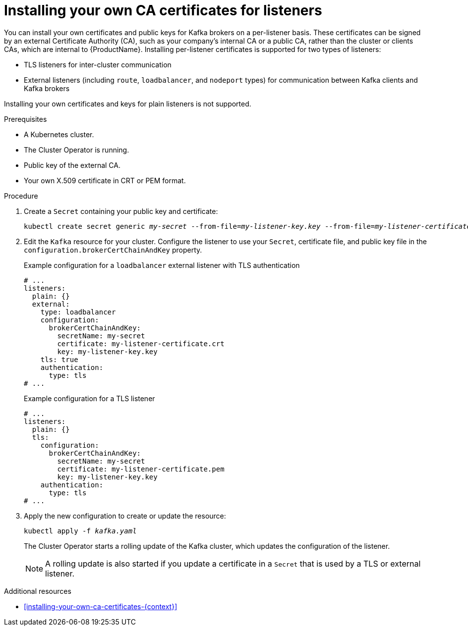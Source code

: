 // Module included in the following assemblies:
//
// assembly-security.adoc

[id='proc-installing-certs-per-listener-{context}']
= Installing your own CA certificates for listeners

You can install your own certificates and public keys for Kafka brokers on a per-listener basis. These certificates can be signed by an external Certificate Authority (CA), such as your company's internal CA or a public CA, rather than the cluster or clients CAs, which are internal to {ProductName}. Installing per-listener certificates is supported for two types of listeners:

* TLS listeners for inter-cluster communication

* External listeners (including `route`, `loadbalancer`, and `nodeport` types) for communication between Kafka clients and Kafka brokers

Installing your own certificates and keys for plain listeners is not supported.

.Prerequisites

* A Kubernetes cluster.
* The Cluster Operator is running.
* Public key of the external CA.  
* Your own X.509 certificate in CRT or PEM format.

.Procedure

. Create a `Secret` containing your public key and certificate:
+
[source,shell,subs="+quotes"]
----
kubectl create secret generic _my-secret_ --from-file=_my-listener-key.key_ --from-file=_my-listener-certificate.crt_
----

. Edit the `Kafka` resource for your cluster. Configure the listener to use your `Secret`, certificate file, and public key file in the `configuration.brokerCertChainAndKey` property.
+
.Example configuration for a `loadbalancer` external listener with TLS authentication
[source,yaml,subs="attributes+"]
----
# ...
listeners:
  plain: {}
  external:
    type: loadbalancer
    configuration:
      brokerCertChainAndKey:
        secretName: my-secret
        certificate: my-listener-certificate.crt
        key: my-listener-key.key
    tls: true
    authentication:
      type: tls
# ...
----
+
.Example configuration for a TLS listener
[source,yaml,subs="attributes+"]
----
# ...
listeners:
  plain: {}
  tls:
    configuration:
      brokerCertChainAndKey:
        secretName: my-secret
        certificate: my-listener-certificate.pem
        key: my-listener-key.key
    authentication:
      type: tls
# ...
----

. Apply the new configuration to create or update the resource:
+
[source,shell,subs="+quotes"]
----
kubectl apply -f _kafka.yaml_
----
+
The Cluster Operator starts a rolling update of the Kafka cluster, which updates the configuration of the listener.
+
NOTE: A rolling update is also started if you update a certificate in a `Secret` that is used by a TLS or external listener.

.Additional resources

* xref:installing-your-own-ca-certificates-{context}[] 
